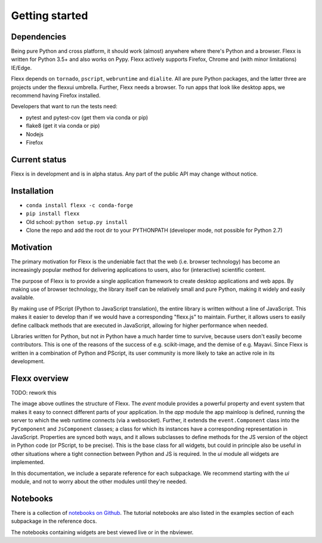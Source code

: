 ---------------
Getting started
---------------


Dependencies
------------

Being pure Python and cross platform, it should work (almost) anywhere
where there's Python and a browser.
Flexx is written for Python 3.5+ and also works on Pypy.
Flexx actively supports Firefox, Chrome and (with minor limitations) IE/Edge.

Flexx depends on ``tornado``, ``pscript``, ``webruntime`` and ``dialite``. 
All are pure Python packages, and the latter three are projects under the
flexxui umbrella. Further, Flexx needs a browser. To run apps that look like
desktop apps, we recommend having Firefox installed.

Developers that want to run the tests need:

* pytest and pytest-cov (get them via conda or pip)
* flake8 (get it via conda or pip)
* Nodejs
* Firefox


Current status
--------------

Flexx is in development and is in alpha status. Any part of the public
API may change without notice.


Installation
------------

* ``conda install flexx -c conda-forge``
* ``pip install flexx``
* Old school: ``python setup.py install``
* Clone the repo and add the root dir to your PYTHONPATH (developer
  mode, not possible for Python 2.7)


Motivation
----------

The primary motivation for Flexx is the undeniable fact that the web
(i.e. browser technology) has become an increasingly popular method for
delivering applications to users, also for (interactive) scientific
content.

The purpose of Flexx is to provide a single application framework to
create desktop applications and web apps. By making use of browser
technology, the library itself can be relatively small and pure Python,
making it widely and easily available.

By making use of PScript (Python to JavaScript translation), the entire
library is written without a line of JavaScript. This makes it easier
to develop than if we would have a corresponding "flexx.js" to maintain.
Further, it allows users to easily define callback methods that are
executed in JavaScript, allowing for higher performance when needed.

Libraries written for Python, but not *in* Python have a much harder
time to survive, because users don't easily become contributors. This
is one of the reasons of the success of e.g. scikit-image, and the
demise of e.g. Mayavi. Since Flexx is written in a combination of Python
and PScript, its user community is more likely to take an active role
in its development.


Flexx overview
--------------

TODO: rework this

.. image:: _static/overview.svg

The image above outlines the structure of Flexx. 
The *event* module provides a powerful property and event system that
makes it easy to connect different parts of your application.
In the *app* module the app mainloop is defined, running the server to
which the web runtime connects (via a websocket). Further, it extends
the ``event.Component`` class into the ``PyComponent`` and
``JsComponent`` classes;
a class for which its instances have a corresponding representation in
JavaScript. Properties are synced both ways, and it allows subclasses
to define methods for the JS version of the object in Python code (or
PScript, to be precise). This is the base class for all widgets, but
could in principle also be useful in other situations where a tight
connection between Python and JS is required.
In the *ui* module all widgets are implemented.

In this documentation, we include a separate reference for each
subpackage. We recommend starting with the *ui* module, and not to worry
about the other modules until they're needed.

Notebooks
---------

There is a collection of 
`notebooks on Github <https://github.com/flexxui/flexx-notebooks>`_.
The tutorial notebooks are also listed in the examples section of each
subpackage in the reference docs.

The notebooks containing widgets are best viewed live or in the nbviewer.
